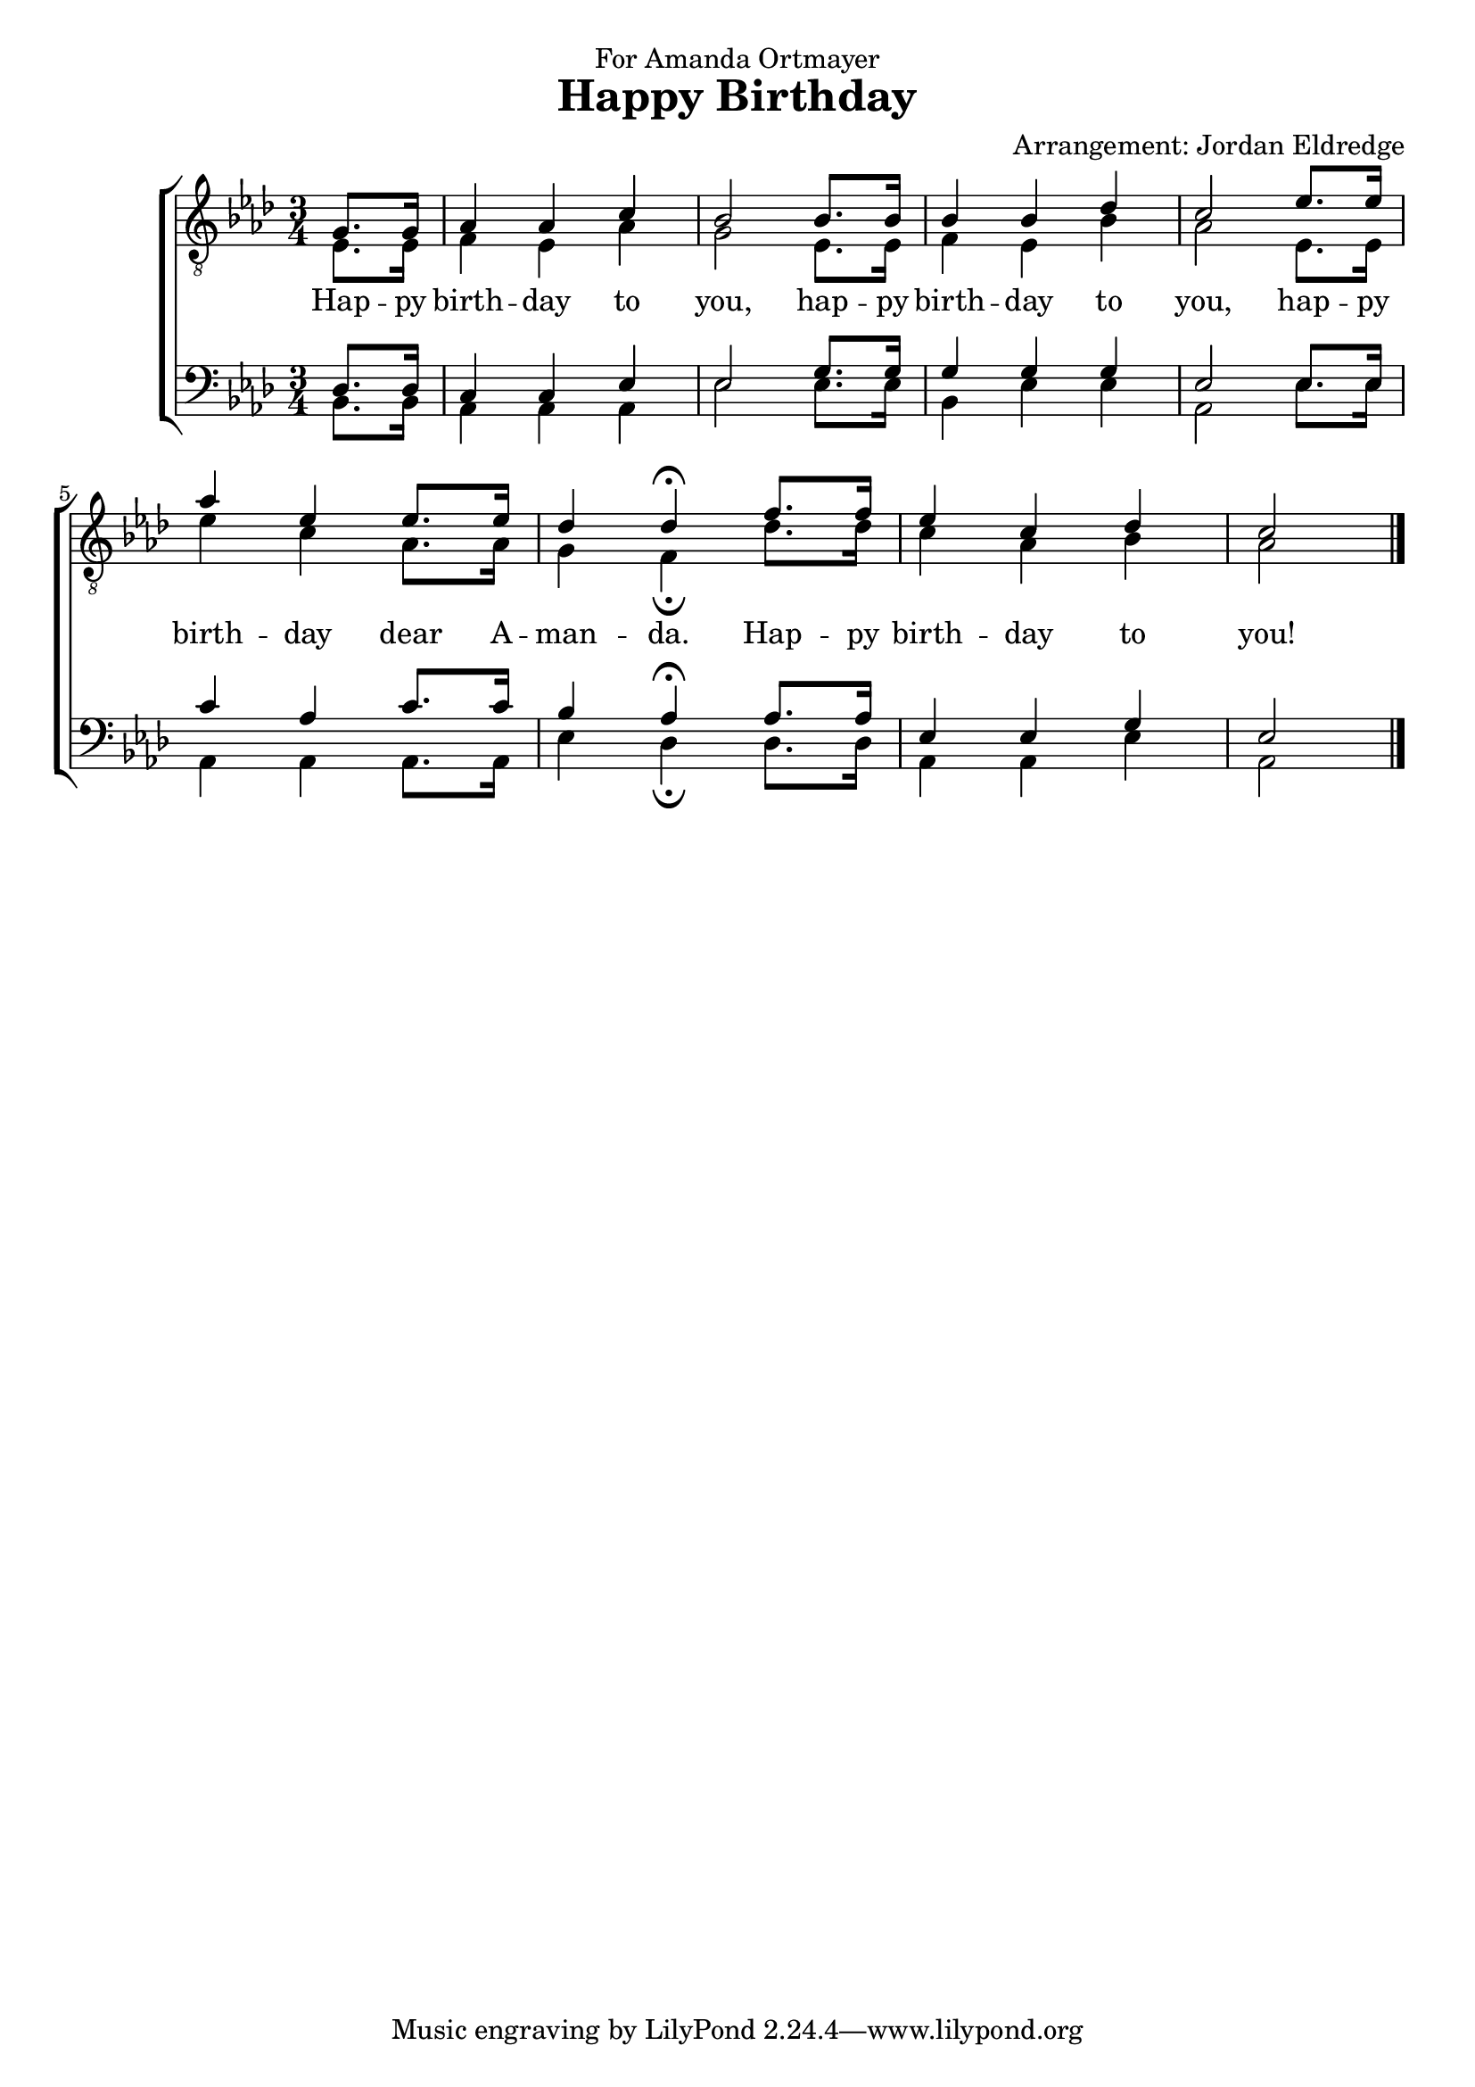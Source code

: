  \version "2.10.10"
     global = {
        \key aes \major
        \time 3/4
        \partial 4
     }
     
     
     tenorMusic = \relative c' {
		g8. g16 
		| aes4 aes c 
		| bes2 bes8. bes16
		| bes4 bes des 
		| c2 ees8. ees16
		| aes4 ees ees8. ees16
		| des4 des\fermata f8. f16
		| ees4 c des 
		| c2 
     }
     
     leadMusic = \relative c {
		ees8. ees16 
		| f4 ees aes
		| g2 ees8. ees16
		| f4 ees bes'
		| aes2 ees8. ees16
		| ees'4 c aes8. aes16
		| g4 f\fermata des'8. des16
		| c4 aes bes
		| aes2
     }
     
     leadWords =\lyricmode {
		Hap -- py birth -- day to you, hap -- py birth -- day to you, hap -- py birth -- day dear A -- man -- da. Hap -- py birth -- day to you!
     }
     bariMusic = \relative c {
       des8. des16
       | c4 c ees 
       | ees2 g8. g16
       | g4 g g
       | ees2 ees8. ees16
       | c'4 aes c8. c16
       | bes4 aes\fermata aes8. aes16
       | ees4 ees g 
       | ees2 \bar "|."
     }
     
     bassMusic = \relative c {
        bes8. bes16 
        | aes4 aes aes
        | ees'2 ees8. ees16
        | bes4 ees ees
        | aes,2 ees'8. ees16
        | aes,4 aes aes8. aes16
        | ees'4 des\fermata des8. des16
        | aes4 aes ees' 
        | aes,2
     }

     \header {
		dedication = "For Amanda Ortmayer"
		title = "Happy Birthday"
		arranger = "Arrangement: Jordan Eldredge"
	 }

     \score {
        \new ChoirStaff <<
           \new Staff = tenorStaff <<
           	\clef "G_8"
              \new Voice =
                "tenors" { \voiceOne <<  \global \tenorMusic >> }
                \new Voice =
                "leads" { \voiceTwo << \global \leadMusic >> }
           >>
           \new Lyrics = "leads" { s1 }
           
           \new Staff = tenorStaff <<
           	\clef bass
              \new Voice =
                "baris" { \voiceOne <<  \global \bariMusic >> }
                \new Voice =
                "basses" { \voiceTwo << \global \bassMusic >> }
           >>
     
           \context Lyrics = leads \lyricsto leads \leadWords
        >>
     
        \layout {
           \context {
              % a little smaller so lyrics
              % can be closer to the staff
              \Staff
              \override VerticalAxisGroup #'minimum-Y-extent = #'(-3 . 3)
           }
        }
		\midi {
			\context {
				\Score
				tempoWholesPerMinute = #(ly:make-moment 80 4)
			}
		}

     }
